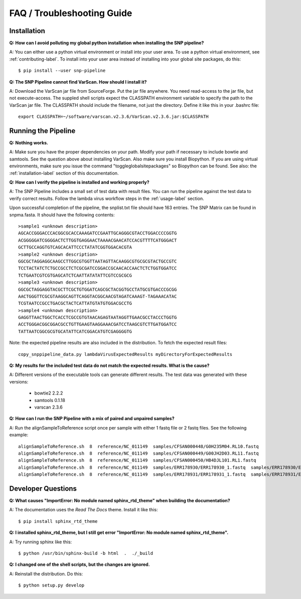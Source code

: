 ===========================
FAQ / Troubleshooting Guide
===========================

.. highlight:: bash

Installation
------------

**Q: How can I avoid polluting my global python installation when installing the SNP pipeline?**


A: You can either use a python virtual environment or install into your user area.  To use a python virtual 
environment, see :ref:`contributing-label`.  To install into your user area instead of installing into your 
global site packages, do this::

	$ pip install --user snp-pipeline

**Q: The SNP Pipeline cannot find VarScan.  How should I install it?**

A: Download the VarScan jar file from SourceForge.  Put the jar file anywhere.  You need read-access to the
jar file, but not execute-access.  The suppled shell scripts expect the CLASSPATH environment variable to 
specify the path to the VarScan jar file.  The CLASSPATH should include the filename, not just the directory.
Define it like this in your .bashrc file::

    export CLASSPATH=~/software/varscan.v2.3.6/VarScan.v2.3.6.jar:$CLASSPATH



Running the Pipeline
--------------------

**Q: Nothing works.**

A: Make sure you have the proper dependencies on your path.  Modify your path if necessary to include bowtie 
and samtools.  See the question above about installing VarScan.  Also make sure you install Biopython.  If 
you are using virtual environments, make sure you issue the command "toggleglobalsitepackages" so Biopython 
can be found.  See also: the :ref:`installation-label` section of this documentation.

**Q: How can I verify the pipeline is installed and working properly?**

A: The SNP Pipeline includes a small set of test data with result files.  You can run the pipeline against the 
test data to verify correct results.  Follow the lambda virus workflow steps in the :ref:`usage-label` section.

Upon successful completion of the pipeline, the snplist.txt file should have 163 entries.  The SNP Matrix 
can be found in snpma.fasta.  It should have the following contents::

    >sample1 <unknown description>
    AGCACCGGGACCCACGGCGCACCAAAGATCCGAATTGCAGGGCGTACCTGGACCCCGGTG
    ACGGGGGATCGGGGACTCTTGGTGAGGAACTAAAACGAACATCCACGTTTTCATGGGACT
    GCTTGCCAGGTGTCAGCACATTCCCTATATCGGTGGACACGTA
    >sample2 <unknown description>
    GGCGCTAGGAGGCAAGCCTTGGCGTGGTTAATAGTTACAAGGCGTGCGCGTACTGCCGTC
    TCCTACTATCTCTGCCGCCTCTCGCGATCCGGACCGCAACACCAACTCTCTGGTGGATCC
    TCTGAATCGTCGTGAGCATCTCAATTATATATTCGTCCGCGCG
    >sample3 <unknown description>
    GGCGCTAGGAGGTACGCTTCGCTGTGGATCAGCGCTACGGTGCCTATGCGTGACCCGCGG
    AACTGGGTTCGCGTAAGGCAGTTCAGGTACGGCAACGTAGATCAAAGT-TAGAAACATAC
    TCGTAATCCGCCTGACGCTACTCATTATGTATGTGGACGCCTG
    >sample4 <unknown description>
    GAGGTTAACTGGCTCACCTCGCCGTGTAACAGAGTAATAGGTTGAACGCCTACCCTGGTG
    ACCTGGGACGGCGGACGCCTGTTGAAGTAAGGAAACGATCCTAAGCGTCTTGATGGATCC
    TATTAATCGGCGCGTGCATATTCATCGGACATGTCGAGGGGTG

Note: the expected pipeline results are also included in the distribution.  To fetch the expected result files::

    copy_snppipeline_data.py lambdaVirusExpectedResults myDirectoryForExpectedResults

**Q: My results for the included test data do not match the expected results. What is the cause?**

A: Different versions of the executable tools can generate different results.  The test data was generated with 
these versions:
	
	* bowtie2 2.2.2
	* samtools 0.1.18
	* varscan 2.3.6

**Q: How can I run the SNP Pipeline with a mix of paired and unpaired samples?**

A: Run the alignSampleToReference script once per sample with either 1 fastq file or 2 fastq files.  See 
the following example::

    alignSampleToReference.sh  8  reference/NC_011149  samples/CFSAN000448/G0H235M04.RL10.fastq
    alignSampleToReference.sh  8  reference/NC_011149  samples/CFSAN000449/G00JH2D03.RL11.fastq
    alignSampleToReference.sh  8  reference/NC_011149  samples/CFSAN000450/HB4DJL101.RL1.fastq
    alignSampleToReference.sh  8  reference/NC_011149  samples/ERR178930/ERR178930_1.fastq  samples/ERR178930/ERR178930_2.fastq
    alignSampleToReference.sh  8  reference/NC_011149  samples/ERR178931/ERR178931_1.fastq  samples/ERR178931/ERR178931_2.fastq



Developer Questions
-------------------

**Q: What causes "ImportError: No module named sphinx_rtd_theme" when building the documentation?**

A: The documentation uses the *Read The Docs* theme.  Install it like this::

	$ pip install sphinx_rtd_theme

**Q: I installed sphinx_rtd_theme, but I still get error "ImportError: No module named sphinx_rtd_theme".**

A: Try running sphinx like this::

	$ python /usr/bin/sphinx-build -b html  .  ./_build

**Q: I changed one of the shell scripts, but the changes are ignored.**

A: Reinstall the distribution.  Do this::

	$ python setup.py develop